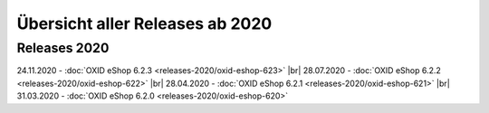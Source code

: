 Übersicht aller Releases ab 2020
================================

Releases 2020
-------------
24.11.2020 - :doc:`OXID eShop 6.2.3 <releases-2020/oxid-eshop-623>` |br|
28.07.2020 - :doc:`OXID eShop 6.2.2 <releases-2020/oxid-eshop-622>` |br|
28.04.2020 - :doc:`OXID eShop 6.2.1 <releases-2020/oxid-eshop-621>` |br|
31.03.2020 - :doc:`OXID eShop 6.2.0 <releases-2020/oxid-eshop-620>`